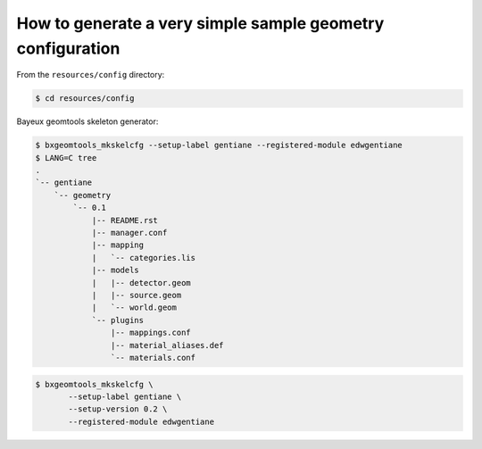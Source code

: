 ==============================================================
 How to generate a very simple sample geometry configuration
==============================================================


From the ``resources/config`` directory:

.. code:: sh

   $ cd resources/config
..

Bayeux geomtools skeleton generator:

.. code:: sh

   $ bxgeomtools_mkskelcfg --setup-label gentiane --registered-module edwgentiane
   $ LANG=C tree
   .
   `-- gentiane
       `-- geometry
           `-- 0.1
	       |-- README.rst
               |-- manager.conf
               |-- mapping
               |   `-- categories.lis
               |-- models
               |   |-- detector.geom
               |   |-- source.geom
               |   `-- world.geom
               `-- plugins
                   |-- mappings.conf
                   |-- material_aliases.def
                   `-- materials.conf
..

.. code:: sh

   $ bxgeomtools_mkskelcfg \
	  --setup-label gentiane \
	  --setup-version 0.2 \
	  --registered-module edwgentiane
..
